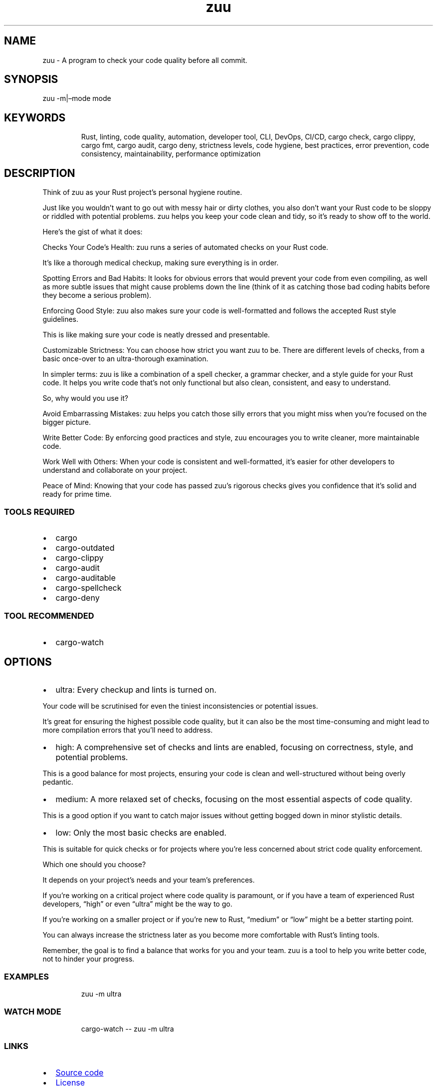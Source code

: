 .\" Automatically generated by Pandoc 3.1.9
.\"
.TH "zuu" "1" "2024-08-24" "" ""
.SH NAME
zuu - A program to check your code quality before all commit.
.SH SYNOPSIS
zuu -m|\[en]mode mode
.SH KEYWORDS
.RS
.PP
Rust, linting, code quality, automation, developer tool, CLI, DevOps,
CI/CD, cargo check, cargo clippy, cargo fmt, cargo audit, cargo deny,
strictness levels, code hygiene, best practices, error prevention, code
consistency, maintainability, performance optimization
.RE
.SH DESCRIPTION
Think of zuu as your Rust project\[cq]s personal hygiene routine.
.PP
Just like you wouldn\[cq]t want to go out with messy hair or dirty
clothes, you also don\[cq]t want your Rust code to be sloppy or riddled
with potential problems.
zuu helps you keep your code clean and tidy, so it\[cq]s ready to show
off to the world.
.PP
Here\[cq]s the gist of what it does:
.PP
Checks Your Code\[cq]s Health: zuu runs a series of automated checks on
your Rust code.
.PP
It\[cq]s like a thorough medical checkup, making sure everything is in
order.
.PP
Spotting Errors and Bad Habits: It looks for obvious errors that would
prevent your code from even compiling, as well as more subtle issues
that might cause problems down the line (think of it as catching those
bad coding habits before they become a serious problem).
.PP
Enforcing Good Style: zuu also makes sure your code is well-formatted
and follows the accepted Rust style guidelines.
.PP
This is like making sure your code is neatly dressed and presentable.
.PP
Customizable Strictness: You can choose how strict you want zuu to be.
There are different levels of checks, from a basic once-over to an
ultra-thorough examination.
.PP
In simpler terms: zuu is like a combination of a spell checker, a
grammar checker, and a style guide for your Rust code.
It helps you write code that\[cq]s not only functional but also clean,
consistent, and easy to understand.
.PP
So, why would you use it?
.PP
Avoid Embarrassing Mistakes: zuu helps you catch those silly errors that
you might miss when you\[cq]re focused on the bigger picture.
.PP
Write Better Code: By enforcing good practices and style, zuu encourages
you to write cleaner, more maintainable code.
.PP
Work Well with Others: When your code is consistent and well-formatted,
it\[cq]s easier for other developers to understand and collaborate on
your project.
.PP
Peace of Mind: Knowing that your code has passed zuu\[cq]s rigorous
checks gives you confidence that it\[cq]s solid and ready for prime
time.
.SS TOOLS REQUIRED
.IP \[bu] 2
\f[CR]cargo\f[R]
.IP \[bu] 2
\f[CR]cargo-outdated\f[R]
.IP \[bu] 2
\f[CR]cargo-clippy\f[R]
.IP \[bu] 2
\f[CR]cargo-audit\f[R]
.IP \[bu] 2
\f[CR]cargo-auditable\f[R]
.IP \[bu] 2
\f[CR]cargo-spellcheck\f[R]
.IP \[bu] 2
\f[CR]cargo-deny\f[R]
.SS TOOL RECOMMENDED
.IP \[bu] 2
\f[CR]cargo-watch\f[R]
.SH OPTIONS
.IP \[bu] 2
\f[CR]ultra\f[R]: Every checkup and lints is turned on.
.PP
Your code will be scrutinised for even the tiniest inconsistencies or
potential issues.
.PP
It\[cq]s great for ensuring the highest possible code quality, but it
can also be the most time-consuming and might lead to more compilation
errors that you\[cq]ll need to address.
.IP \[bu] 2
\f[CR]high\f[R]: A comprehensive set of checks and lints are enabled,
focusing on correctness, style, and potential problems.
.PP
This is a good balance for most projects, ensuring your code is clean
and well-structured without being overly pedantic.
.IP \[bu] 2
\f[CR]medium\f[R]: A more relaxed set of checks, focusing on the most
essential aspects of code quality.
.PP
This is a good option if you want to catch major issues without getting
bogged down in minor stylistic details.
.IP \[bu] 2
\f[CR]low\f[R]: Only the most basic checks are enabled.
.PP
This is suitable for quick checks or for projects where you\[cq]re less
concerned about strict code quality enforcement.
.PP
Which one should you choose?
.PP
It depends on your project\[cq]s needs and your team\[cq]s preferences.
.PP
If you\[cq]re working on a critical project where code quality is
paramount, or if you have a team of experienced Rust developers,
\[lq]high\[rq] or even \[lq]ultra\[rq] might be the way to go.
.PP
If you\[cq]re working on a smaller project or if you\[cq]re new to Rust,
\[lq]medium\[rq] or \[lq]low\[rq] might be a better starting point.
.PP
You can always increase the strictness later as you become more
comfortable with Rust\[cq]s linting tools.
.PP
Remember, the goal is to find a balance that works for you and your
team.
zuu is a tool to help you write better code, not to hinder your
progress.
.SS EXAMPLES
.IP
.EX
zuu -m ultra
.EE
.SS WATCH MODE
.IP
.EX
cargo-watch -- zuu -m ultra
.EE
.SS LINKS
.IP \[bu] 2
\c
.UR https://github.com/otechdo/zuu
Source code
.UE \c
.IP \[bu] 2
\c
.UR https://raw.githubusercontent.com/otechdo/zuu/main/LICENSE
License
.UE \c
.IP \[bu] 2
\c
.UR https://crates.io/crates/zuu
Crates.io
.UE \c
.SS BUGS
.IP \[bu] 2
\c
.UR https://github.com/otechdo/zuu/issues
Report a bug
.UE \c
.SS PULL REQUEST
.IP \[bu] 2
\c
.UR https://github.com/otechdo/zuu/pulls
Submit a pull request
.UE \c
